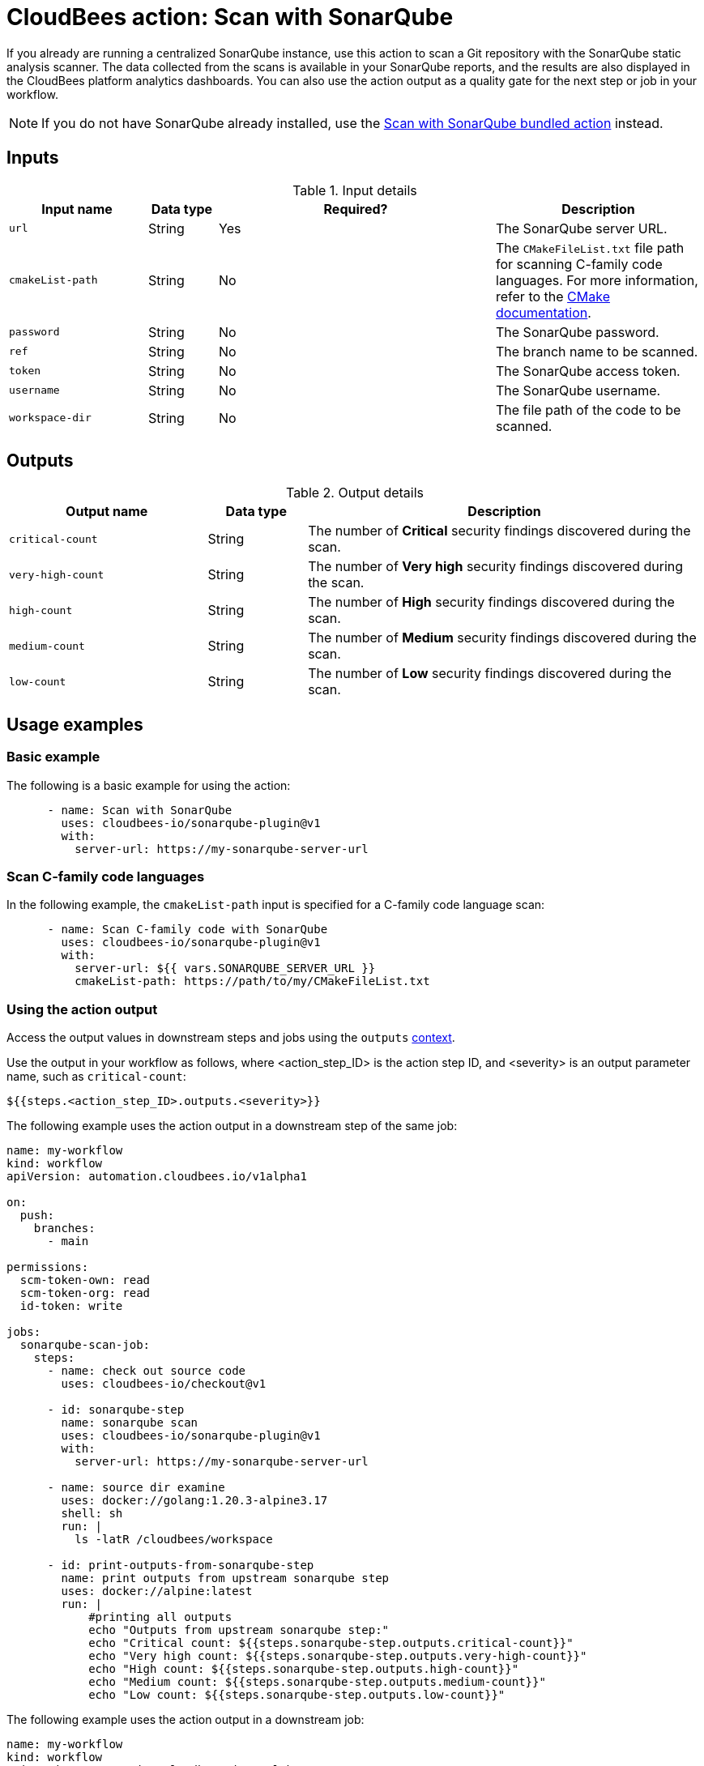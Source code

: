 = CloudBees action: Scan with SonarQube

If you already are running a centralized SonarQube instance, use this action to scan a Git repository with the SonarQube static analysis scanner. 
The data collected from the scans is available in your SonarQube reports, and the results are also displayed in the CloudBees platform analytics dashboards.
You can also use the action output as a quality gate for the next step or job in your workflow.

NOTE: If you do not have SonarQube already installed, use the https://github.com/cloudbees-io/sonarqube-bundled-sast-scan-code[Scan with SonarQube bundled action] instead.

== Inputs

[cols="2a,1a,4a,3a",options="header"]
.Input details
|===

| Input name
| Data type
| Required?
| Description

| `url`
| String
| Yes
| The SonarQube server URL.

| `cmakeList-path`
| String
| No
| The `CMakeFileList.txt` file path for scanning C-family code languages.
For more information, refer to the link:https://cmake.org/cmake/help/book/mastering-cmake/chapter/Getting%20Started.html[CMake documentation].

| `password`
| String
| No
| The SonarQube password.

| `ref`
| String
| No
| The branch name to be scanned.

| `token`
| String
| No
| The SonarQube access token.

| `username`
| String
| No
| The SonarQube username.

| `workspace-dir`
| String
| No
| The file path of the code to be scanned.

|===


== Outputs

[cols="2a,1a,4a",options="header"]
.Output details
|===

| Output name
| Data type
| Description

| `critical-count`
| String
| The number of *Critical* security findings discovered during the scan.

| `very-high-count`
| String
| The number of *Very high* security findings discovered during the scan.

| `high-count`
| String
| The number of *High* security findings discovered during the scan.

| `medium-count`
| String
| The number of *Medium* security findings discovered during the scan.

| `low-count`
| String
| The number of *Low* security findings discovered during the scan.

|===

== Usage examples

=== Basic example

The following is a basic example for using the action:

[source,yaml]
----

      - name: Scan with SonarQube
        uses: cloudbees-io/sonarqube-plugin@v1
        with:
          server-url: https://my-sonarqube-server-url

----

=== Scan C-family code languages

In the following example, the `cmakeList-path` input is specified for a C-family code language scan:

[source,yaml]
----

      - name: Scan C-family code with SonarQube
        uses: cloudbees-io/sonarqube-plugin@v1
        with:
          server-url: ${{ vars.SONARQUBE_SERVER_URL }}
          cmakeList-path: https://path/to/my/CMakeFileList.txt
----

=== Using the action output

Access the output values in downstream steps and jobs using the `outputs` link:https://docs.cloudbees.com/docs/cloudbees-platform/latest/dsl-syntax/contexts[context].

Use the output in your workflow as follows, where <action_step_ID> is the action step ID, and <severity> is an output parameter name, such as `critical-count`:

[source,yaml]
----
${{steps.<action_step_ID>.outputs.<severity>}}
----

The following example uses the action output in a downstream step of the same job:

[source,yaml,role="default-expanded"]
----

name: my-workflow
kind: workflow
apiVersion: automation.cloudbees.io/v1alpha1

on:
  push:
    branches:
      - main

permissions:
  scm-token-own: read
  scm-token-org: read
  id-token: write

jobs:
  sonarqube-scan-job:
    steps:
      - name: check out source code
        uses: cloudbees-io/checkout@v1

      - id: sonarqube-step
        name: sonarqube scan
        uses: cloudbees-io/sonarqube-plugin@v1
        with:
          server-url: https://my-sonarqube-server-url

      - name: source dir examine
        uses: docker://golang:1.20.3-alpine3.17
        shell: sh
        run: |
          ls -latR /cloudbees/workspace

      - id: print-outputs-from-sonarqube-step
        name: print outputs from upstream sonarqube step
        uses: docker://alpine:latest
        run: |
            #printing all outputs
            echo "Outputs from upstream sonarqube step:"
            echo "Critical count: ${{steps.sonarqube-step.outputs.critical-count}}"
            echo "Very high count: ${{steps.sonarqube-step.outputs.very-high-count}}"
            echo "High count: ${{steps.sonarqube-step.outputs.high-count}}"
            echo "Medium count: ${{steps.sonarqube-step.outputs.medium-count}}"
            echo "Low count: ${{steps.sonarqube-step.outputs.low-count}}"

----

The following example uses the action output in a downstream job:

[source,yaml,role="default-expanded"]
----

name: my-workflow
kind: workflow
apiVersion: automation.cloudbees.io/v1alpha1

on:
  push:
    branches:
      - main

permissions:
  scm-token-own: read
  scm-token-org: read
  id-token: write

jobs:
  job1:
    outputs:
      sonarqube-job-output-critical: ${{ steps.sonarqube-step.outputs.critical-count }}
      sonarqube-job-output-very-high: ${{ steps.sonarqube-step.outputs.very-high-count }}
      sonarqube-job-output-high: ${{ steps.sonarqube-step.outputs.high-count }}
      sonarqube-job-output-medium: ${{ steps.sonarqube-step.outputs.medium-count }}
      sonarqube-job-output-low: ${{ steps.sonarqube-step.outputs.low-count }}
    steps:
      - name: check out source code
        uses: cloudbees-io/checkout@v1
        with:
          repository: my-gh-repo-org/my-repo
          ref: main
          token: ${{ secrets.GIT_PAT }}

      - id: sonarqube-step
        name: sonarqube scan
        uses: cloudbees-io/sonarqube-plugin@v1
        with:
          server-url: https://my-sonarqube-server-url

  job2:
    needs: job1
    steps:
      - id: print-outputs-from-job1
        name: print outputs from upstream job1
        uses: docker://alpine:latest
        run: |
          # Printing all outputs
          echo "Outputs from upstream sonarqube job:"
          echo "Critical count: ${{ needs.job1.outputs.sonarqube-job-output-critical }}"
          echo "Very high count: ${{ needs.job1.outputs.sonarqube-job-output-very-high }}"
          echo "High count: ${{ needs.job1.outputs.sonarqube-job-output-high }}"
          echo "Medium count: ${{ needs.job1.outputs.sonarqube-job-output-medium }}"
          echo "Low count: ${{ needs.job1.outputs.sonarqube-job-output-low }}"

----

== License

This code is made available under the 
link:https://opensource.org/license/mit/[MIT license].

== References

* Learn more about link:https://docs.cloudbees.com/docs/cloudbees-platform/latest/actions[using actions in CloudBees workflows].
* Learn about link:https://docs.cloudbees.com/docs/cloudbees-platform/latest/[CloudBees platform].
